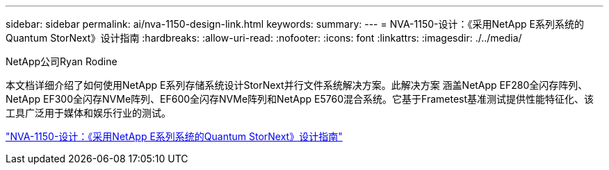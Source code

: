 ---
sidebar: sidebar 
permalink: ai/nva-1150-design-link.html 
keywords:  
summary:  
---
= NVA-1150-设计：《采用NetApp E系列系统的Quantum StorNext》设计指南
:hardbreaks:
:allow-uri-read: 
:nofooter: 
:icons: font
:linkattrs: 
:imagesdir: ./../media/


NetApp公司Ryan Rodine

本文档详细介绍了如何使用NetApp E系列存储系统设计StorNext并行文件系统解决方案。此解决方案 涵盖NetApp EF280全闪存阵列、NetApp EF300全闪存NVMe阵列、EF600全闪存NVMe阵列和NetApp E5760混合系统。它基于Frametest基准测试提供性能特征化、该工具广泛用于媒体和娱乐行业的测试。

link:https://www.netapp.com/pdf.html?item=/media/19426-nva-1150-design.pdf["NVA-1150-设计：《采用NetApp E系列系统的Quantum StorNext》设计指南"^]
